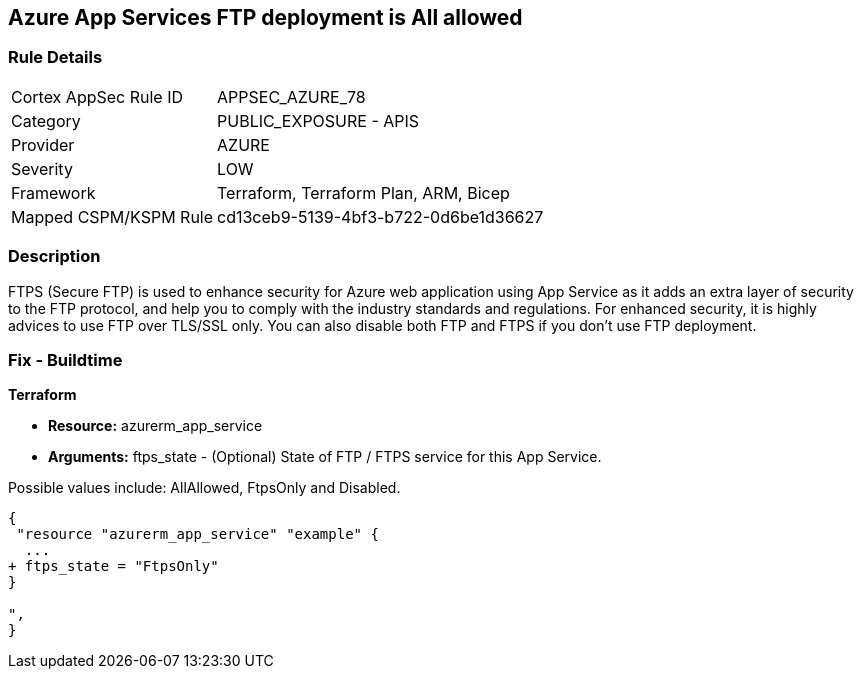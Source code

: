 == Azure App Services FTP deployment is All allowed


=== Rule Details

[cols="1,2"]
|===
|Cortex AppSec Rule ID |APPSEC_AZURE_78
|Category |PUBLIC_EXPOSURE - APIS
|Provider |AZURE
|Severity |LOW
|Framework |Terraform, Terraform Plan, ARM, Bicep
|Mapped CSPM/KSPM Rule |cd13ceb9-5139-4bf3-b722-0d6be1d36627
|===


=== Description 


FTPS (Secure FTP) is used to enhance security for Azure web application using App Service as it adds an extra layer of security to the FTP protocol, and help you to comply with the industry standards and regulations.
For enhanced security, it is highly advices to use FTP over TLS/SSL only.
You can also disable both FTP and FTPS if you don't use FTP deployment.

=== Fix - Buildtime


*Terraform* 


* *Resource:* azurerm_app_service
* *Arguments:* ftps_state - (Optional) State of FTP / FTPS service for this App Service.

Possible values include: AllAllowed, FtpsOnly and Disabled.


[source,go]
----
{
 "resource "azurerm_app_service" "example" {
  ...
+ ftps_state = "FtpsOnly"
}

",
}
----
